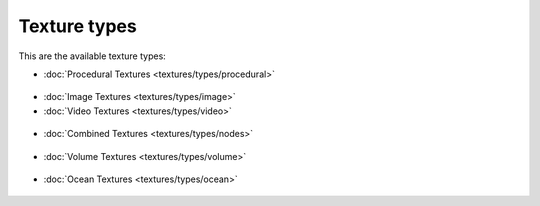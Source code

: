 


Texture types
=============


This are the available texture types:


- :doc:`Procedural Textures <textures/types/procedural>`


.. figure:: /images/Doc-26-Manual-Textures-Types-Procedural.jpg
   :width: 300px
   :figwidth: 300px


      Textures generated by a mathematical formula.


- :doc:`Image Textures <textures/types/image>`
- :doc:`Video Textures <textures/types/video>`


.. figure:: /images/26-Manual-Textures-Types-Image.jpg
   :width: 300px
   :figwidth: 300px


      Photos and films projected onto objects.


- :doc:`Combined Textures <textures/types/nodes>`


.. figure:: /images/Doc-26-Manual-Textures-Types-Combined.jpg
   :width: 300px
   :figwidth: 300px


      Combined textures based on nodes.


- :doc:`Volume Textures <textures/types/volume>`


.. figure:: /images/Doc-26-Manual-Textures-Types-Volume.jpg
   :width: 300px
   :figwidth: 300px


      Textures that can be applied to volumetric data.


- :doc:`Ocean Textures <textures/types/ocean>`


.. figure:: /images/Doc-26-Manual-Textures-Types-Ocean.jpg
   :width: 300px
   :figwidth: 300px


      Texture generated by an :doc:`Ocean <modifiers/simulate/ocean>` modifier.



